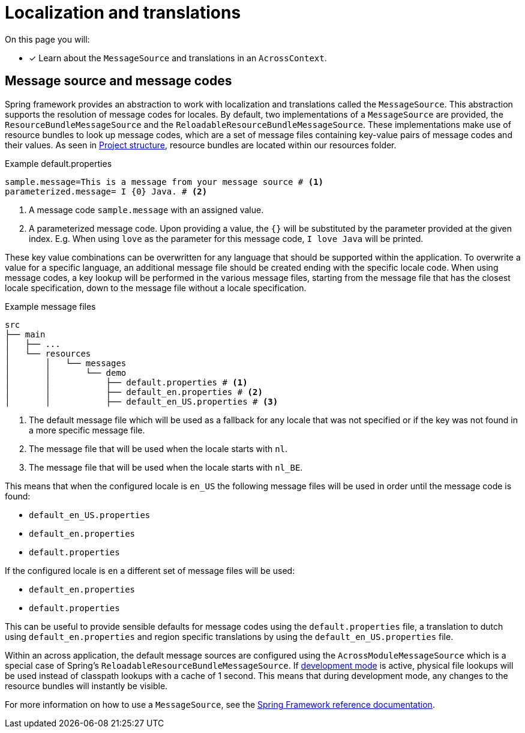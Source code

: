 = Localization and translations
// message codes

On this page you will:

* [*] Learn about the `MessageSource` and translations in an `AcrossContext`.

== Message source and message codes

Spring framework provides an abstraction to work with localization and translations called the `MessageSource`.
This abstraction supports the resolution of message codes for locales.
By default, two implementations of a `MessageSource`  are provided, the `ResourceBundleMessageSource` and the `ReloadableResourceBundleMessageSource`.
These implementations make use of resource bundles to look up message codes, which are a set of message files containing key-value pairs of message codes and their values.
As seen in xref:developing-applications:creating-an-application/project-structure.adoc[Project structure], resource bundles are located within our resources folder.

.Example default.properties
----
sample.message=This is a message from your message source # <1>
parameterized.message= I {0} Java. # <2>
----
<1> A message code `sample.message` with an assigned value.
<2> A parameterized message code.
Upon providing a value, the `{}` will be substituted by the parameter provided at the given index.
E.g. When using `love` as the parameter for this message code, `I love Java` will be printed.

These key value combinations can be overwritten for any language that should be supported within the application.
To overwrite a value for a specific language, an additional message file should be created ending with the specific locale code.
When using message codes, a key lookup will be performed in the various message files, starting from the message file that has the closest locale specification, down to the message file without a locale specification.

.Example message files
----
src
├── main
│   ├── ...
│   └── resources
│       │   └── messages
│       │       └── demo
│       │           ├── default.properties # <1>
│       │           ├── default_en.properties # <2>
│       │           ├── default_en_US.properties # <3>
----
<1> The default message file which will be used as a fallback for any locale that was not specified or if the key was not found in a more specific message file.
<2> The message file that will be used when the locale starts with `nl`.
<3> The message file that will be used when the locale starts with `nl_BE`.

This means that when the configured locale is `en_US` the following message files will be used in order until the message code is found:

* `default_en_US.properties`
* `default_en.properties`
* `default.properties`

If the configured locale is `en` a different set of message files will be used:

* `default_en.properties`
* `default.properties`

This can be useful to provide sensible defaults for message codes using the `default.properties` file, a translation to dutch using `default_en.properties` and region specific translations by using the `default_en_US.properties` file.

Within an across application, the default message sources are configured using the `AcrossModuleMessageSource` which is a special case of Spring's `ReloadableResourceBundleMessageSource`.
If xref:developing-applications:development-mode.adoc[development mode] is active, physical file lookups will be used instead of classpath lookups with a cache of 1 second.
This means that during development mode, any changes to the resource bundles will instantly be visible.

For more information on how to use a `MessageSource`, see the link:https://docs.spring.io/spring/docs/current/spring-framework-reference/core.html#context-functionality-messagesource[Spring Framework reference documentation].